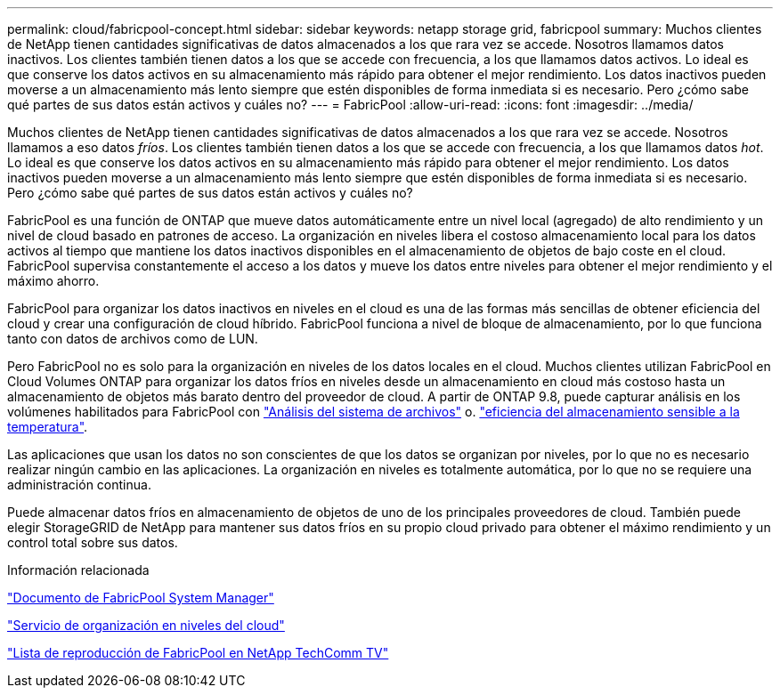 ---
permalink: cloud/fabricpool-concept.html 
sidebar: sidebar 
keywords: netapp storage grid, fabricpool 
summary: Muchos clientes de NetApp tienen cantidades significativas de datos almacenados a los que rara vez se accede. Nosotros llamamos datos inactivos. Los clientes también tienen datos a los que se accede con frecuencia, a los que llamamos datos activos. Lo ideal es que conserve los datos activos en su almacenamiento más rápido para obtener el mejor rendimiento. Los datos inactivos pueden moverse a un almacenamiento más lento siempre que estén disponibles de forma inmediata si es necesario. Pero ¿cómo sabe qué partes de sus datos están activos y cuáles no? 
---
= FabricPool
:allow-uri-read: 
:icons: font
:imagesdir: ../media/


[role="lead"]
Muchos clientes de NetApp tienen cantidades significativas de datos almacenados a los que rara vez se accede. Nosotros llamamos a eso datos _fríos_. Los clientes también tienen datos a los que se accede con frecuencia, a los que llamamos datos _hot_. Lo ideal es que conserve los datos activos en su almacenamiento más rápido para obtener el mejor rendimiento. Los datos inactivos pueden moverse a un almacenamiento más lento siempre que estén disponibles de forma inmediata si es necesario. Pero ¿cómo sabe qué partes de sus datos están activos y cuáles no?

FabricPool es una función de ONTAP que mueve datos automáticamente entre un nivel local (agregado) de alto rendimiento y un nivel de cloud basado en patrones de acceso. La organización en niveles libera el costoso almacenamiento local para los datos activos al tiempo que mantiene los datos inactivos disponibles en el almacenamiento de objetos de bajo coste en el cloud. FabricPool supervisa constantemente el acceso a los datos y mueve los datos entre niveles para obtener el mejor rendimiento y el máximo ahorro.

FabricPool para organizar los datos inactivos en niveles en el cloud es una de las formas más sencillas de obtener eficiencia del cloud y crear una configuración de cloud híbrido. FabricPool funciona a nivel de bloque de almacenamiento, por lo que funciona tanto con datos de archivos como de LUN.

Pero FabricPool no es solo para la organización en niveles de los datos locales en el cloud. Muchos clientes utilizan FabricPool en Cloud Volumes ONTAP para organizar los datos fríos en niveles desde un almacenamiento en cloud más costoso hasta un almacenamiento de objetos más barato dentro del proveedor de cloud. A partir de ONTAP 9.8, puede capturar análisis en los volúmenes habilitados para FabricPool con link:../concept_nas_file_system_analytics_overview.html["Análisis del sistema de archivos"] o. link:../volumes/enable-temperature-sensitive-efficiency-concept.html["eficiencia del almacenamiento sensible a la temperatura"].

Las aplicaciones que usan los datos no son conscientes de que los datos se organizan por niveles, por lo que no es necesario realizar ningún cambio en las aplicaciones. La organización en niveles es totalmente automática, por lo que no se requiere una administración continua.

Puede almacenar datos fríos en almacenamiento de objetos de uno de los principales proveedores de cloud. También puede elegir StorageGRID de NetApp para mantener sus datos fríos en su propio cloud privado para obtener el máximo rendimiento y un control total sobre sus datos.

.Información relacionada
https://docs.netapp.com/us-en/ontap/concept_cloud_overview.html["Documento de FabricPool System Manager"]

https://cloud.netapp.com/cloud-tiering["Servicio de organización en niveles del cloud"]

https://www.youtube.com/playlist?list=PLdXI3bZJEw7mcD3RnEcdqZckqKkttoUpS["Lista de reproducción de FabricPool en NetApp TechComm TV"]
